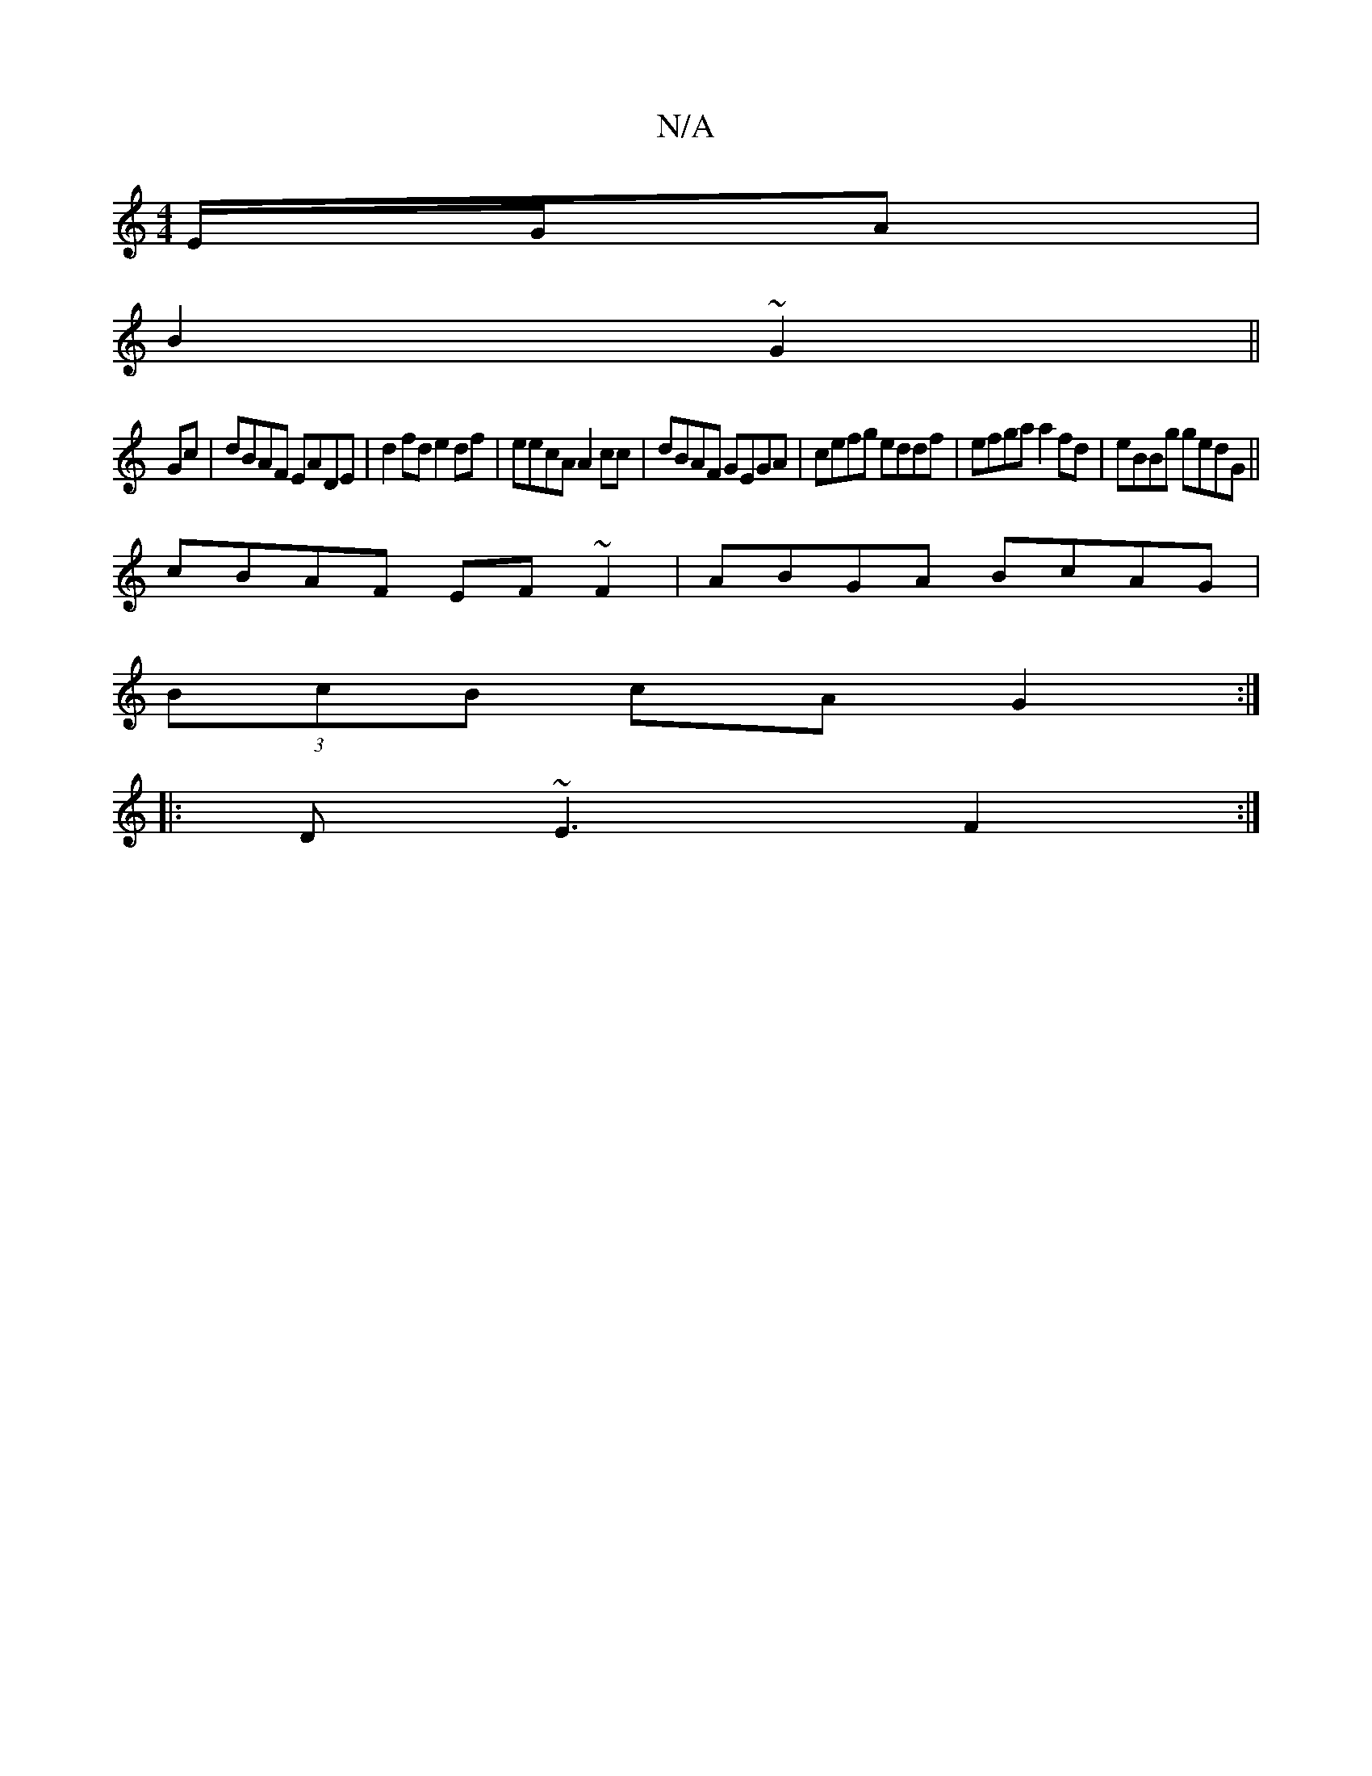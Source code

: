 X:1
T:N/A
M:4/4
R:N/A
K:Cmajor
E/G/A|
B2 ~G2 ||
Gc | dBAF EADE | d2fd e2df | eecA A2cc |dBAF GEGA| cefg eddf|efga a2fd|eBBg gedG||
cBAF EF~F2|ABGA BcAG|
(3BcB cA G2:|
|:D~E3 F2:|

G|: A^GA |]

|:G/^A/B d>e|f>e2 e>f|{dd}g2 {e}dB d2 